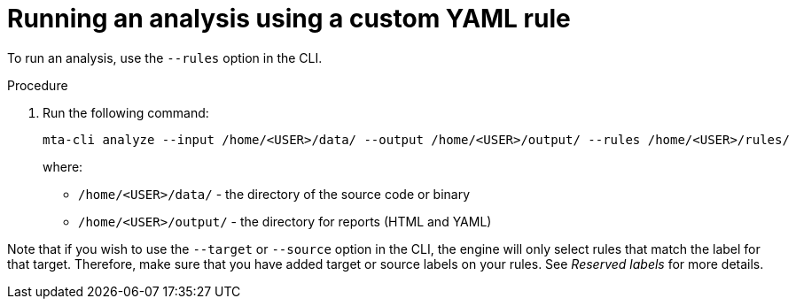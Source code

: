 // Module included in the following assemblies:
//
// * docs/rules-development-guide/master.adoc

:_content-type: PROCEDURE
[id="running-analysis-using-custom-yaml-rule_{context}"]
= Running an analysis using a custom YAML rule

To run an analysis, use the `--rules` option in the CLI.

.Procedure

. Run the following command:
+
[source,terminal]
----
mta-cli analyze --input /home/<USER>/data/ --output /home/<USER>/output/ --rules /home/<USER>/rules/
----
+
where:
+
* `/home/<USER>/data/` - the directory of the source code or binary
* `/home/<USER>/output/` - the directory for reports (HTML and YAML)

Note that if you wish to use the `--target` or `--source` option in the CLI, the engine will only select rules that match the label for that target. Therefore, make sure that you have added target or source labels on your rules. See _Reserved labels_ for more details.





